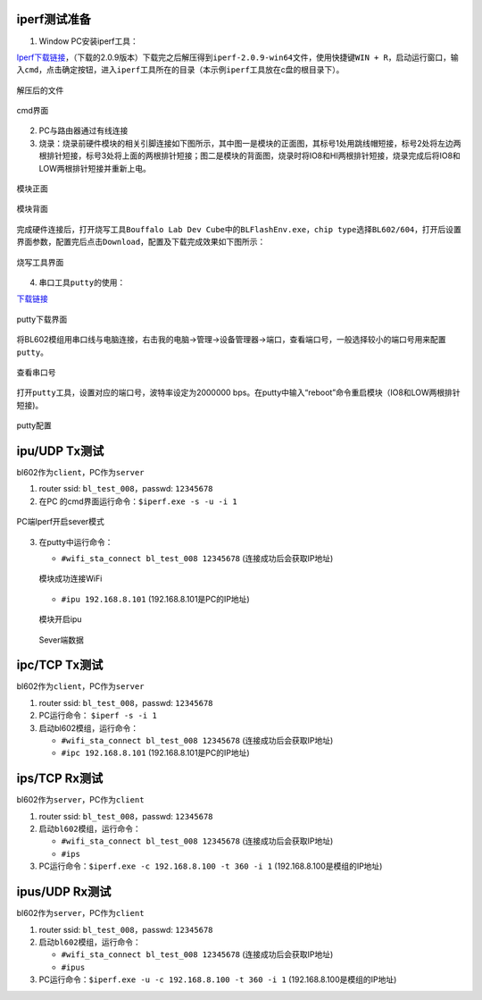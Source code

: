 ==============
iperf测试准备
==============
1. Window PC安装iperf工具：

\ `Iperf下载链接 <https://iperf.fr/iperf-download.php#windows>`__\ ，（下载的2.0.9版本）下载完之后解压得到\ ``iperf-2.0.9-win64``\文件，使用快捷键\ ``WIN + R``\ ，启动运行窗口，输入\ ``cmd``\，点击确定按钮，进入\ ``iperf``\工具所在的目录（本示例\ ``iperf``\工具放在c盘的根目录下）。

.. figure:: picture/image1.png
   :align: center

   解压后的文件

.. figure:: picture/image2.png
   :align: center

   cmd界面

2. PC与路由器通过有线连接

3. 烧录：烧录前硬件模块的相关引脚连接如下图所示，其中图一是模块的正面图，其标号1处用跳线帽短接，标号2处将左边两根排针短接，标号3处将上面的两根排针短接；图二是模块的背面图，烧录时将IO8和HI两根排针短接，烧录完成后将IO8和LOW两根排针短接并重新上电。

.. figure:: picture/image3.png
   :align: center

   模块正面

.. figure:: picture/image4.png
   :align: center

   模块背面

完成硬件连接后，打开烧写工具\ ``Bouffalo Lab Dev Cube``\中的\ ``BLFlashEnv.exe``\，\ ``chip type``\选择\ ``BL602/604``\，打开后设置界面参数，配置完后点击\ ``Download``\，配置及下载完成效果如下图所示：

.. figure:: picture/image5.png
   :align: center

   烧写工具界面


4. 串口工具\ ``putty``\的使用：

\ `下载链接 <https://www.chiark.greenend.org.uk/~sgtatham/putty/latest.html>`__\

.. figure:: picture/image7.png
   :align: center

   putty下载界面

将BL602模组用串口线与电脑连接，右击我的电脑->管理->设备管理器->端口，查看端口号，一般选择较小的端口号用来配置\ ``putty``\。

.. figure:: picture/image8.png
   :align: center

   查看串口号

打开\ ``putty``\工具，设置对应的端口号，波特率设定为2000000 bps。在putty中输入“reboot”命令重启模块（IO8和LOW两根排针短接)。

.. figure:: picture/image9.png
   :align: center

   putty配置

==================
ipu/UDP Tx测试
==================
bl602作为\ ``client``\，PC作为\ ``server``\

1. router ssid: \ ``bl_test_008``\，passwd: \ ``12345678``\
2. 在PC 的cmd界面运行命令：\ ``$iperf.exe -s -u -i 1``\

.. figure:: picture/image10.png
   :align: center

   PC端Iperf开启sever模式

3. 在putty中运行命令：

   - \ ``#wifi_sta_connect bl_test_008 12345678``\   (连接成功后会获取IP地址)

   .. figure:: picture/image11.png
      :align: center

      模块成功连接WiFi


   - \ ``#ipu 192.168.8.101``\  (192.168.8.101是PC的IP地址)

   .. figure:: picture/image12.png
      :align: center

      模块开启ipu

   .. figure:: picture/image13.png
      :align: center

      Sever端数据


===============
ipc/TCP Tx测试
===============
bl602作为\ ``client``\，PC作为\ ``server``\

1. router ssid: \ ``bl_test_008``\，passwd: \ ``12345678``\
2. PC运行命令： \ ``$iperf -s -i 1``\
3. 启动bl602模组，运行命令：

   - \ ``#wifi_sta_connect bl_test_008 12345678``\   (连接成功后会获取IP地址)
   - \ ``#ipc 192.168.8.101``\  (192.168.8.101是PC的IP地址)

===================
ips/TCP Rx测试
===================
bl602作为\ ``server``\，PC作为\ ``client``\

1. router ssid: \ ``bl_test_008``\，passwd: \ ``12345678``\
2. 启动\ ``bl602``\模组，运行命令：

   - \ ``#wifi_sta_connect bl_test_008 12345678``\   (连接成功后会获取IP地址)
   - \ ``#ips``\
3. PC运行命令：\ ``$iperf.exe -c 192.168.8.100 -t 360 -i 1``\   (192.168.8.100是模组的IP地址)

=====================
ipus/UDP Rx测试
=====================
bl602作为\ ``server``\，PC作为\ ``client``\

1. router ssid: \ ``bl_test_008``\，passwd: \ ``12345678``\
2. 启动\ ``bl602``\模组，运行命令：

   - \ ``#wifi_sta_connect bl_test_008 12345678``\   (连接成功后会获取IP地址)
   - \ ``#ipus``\
3. PC运行命令：\ ``$iperf.exe -u -c 192.168.8.100 -t 360 -i 1``\   (192.168.8.100是模组的IP地址)